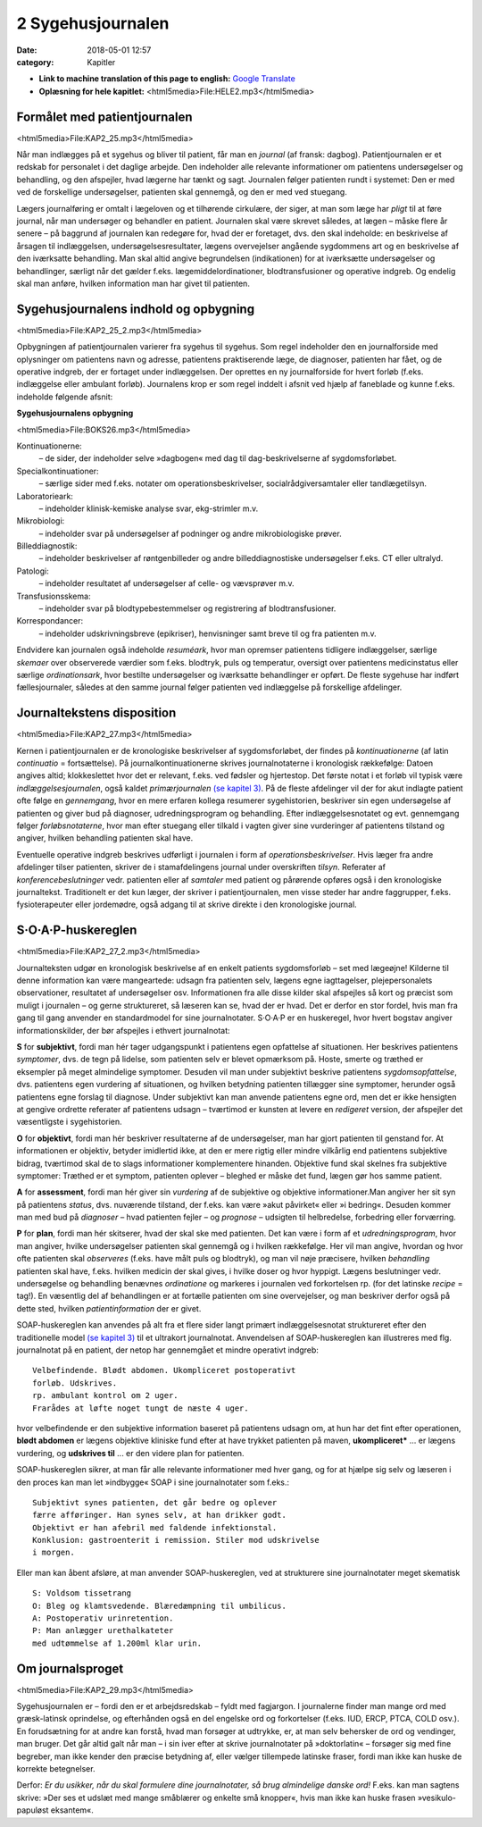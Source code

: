 2 Sygehusjournalen
******************

:date: 2018-05-01 12:57
:category: Kapitler

* **Link to machine translation of this page to english:** `Google Translate <https://translate.google.com/translate?sl=da&hl=en&u=http://wiki.hoer-laegedansk.dk/2_Sygehusjournalen>`__
* **Oplæsning for hele kapitlet:** <html5media>File:HELE2.mp3</html5media>

Formålet med patientjournalen
=============================

<html5media>File:KAP2_25.mp3</html5media>

Når man indlægges på et sygehus og bliver til patient, får man en *journal*
(af fransk: dagbog). Patientjournalen er et redskab for personalet i det
daglige arbejde. Den indeholder alle relevante informationer om patientens
undersøgelser og behandling, og den afspejler, hvad lægerne har
tænkt og sagt. Journalen følger patienten rundt i systemet: Den er med
ved de forskellige undersøgelser, patienten skal gennemgå, og den er med
ved stuegang.

Lægers journalføring er omtalt i lægeloven og et tilhørende cirkulære,
der siger, at man som læge har *pligt* til at føre journal, når man undersøger
og behandler en patient. Journalen skal være skrevet således, at lægen
– måske flere år senere – på baggrund af journalen kan redegøre for,
hvad der er foretaget, dvs. den skal indeholde: en beskrivelse af årsagen
til indlæggelsen, undersøgelsesresultater, lægens overvejelser angående
sygdommens art og en beskrivelse af den iværksatte behandling. Man
skal altid angive begrundelsen (indikationen) for at iværksætte undersøgelser
og behandlinger, særligt når det gælder f.eks. lægemiddelordinationer,
blodtransfusioner og operative indgreb. Og endelig skal man
anføre, hvilken information man har givet til patienten.

Sygehusjournalens indhold og opbygning
======================================

<html5media>File:KAP2_25_2.mp3</html5media>

Opbygningen af patientjournalen varierer fra sygehus til sygehus. Som
regel indeholder den en journalforside med oplysninger om patientens
navn og adresse, patientens praktiserende læge, de diagnoser, patienten
har fået, og de operative indgreb, der er fortaget under indlæggelsen. Der
oprettes en ny journalforside for hvert forløb (f.eks. indlæggelse eller
ambulant forløb). Journalens krop er som regel inddelt i afsnit ved hjælp
af faneblade og kunne f.eks. indeholde følgende afsnit:

**Sygehusjournalens opbygning**

<html5media>File:BOKS26.mp3</html5media>

Kontinuationerne:
  – de sider, der indeholder selve »dagbogen« med dag til dag-beskrivelserne
  af sygdomsforløbet.
Specialkontinuationer:
  – særlige sider med f.eks. notater om
  operationsbeskrivelser, socialrådgiversamtaler eller tandlægetilsyn.
Laboratorieark:
  – indeholder klinisk-kemiske analyse svar, ekg-strimler m.v.
Mikrobiologi:
  – indeholder svar på undersøgelser af podninger og andre mikrobiologiske prøver.
Billeddiagnostik:
  – indeholder beskrivelser af røntgenbilleder og andre billeddiagnostiske
  undersøgelser f.eks. CT eller ultralyd.
Patologi:
  – indeholder resultatet af undersøgelser af celle- og vævsprøver m.v.
Transfusionsskema:
  – indeholder svar på blodtypebestemmelser og registrering af blodtransfusioner.
Korrespondancer:
  – indeholder udskrivningsbreve (epikriser), henvisninger samt breve til og fra patienten m.v.

Endvidere kan journalen også indeholde *resuméark*, hvor man opremser
patientens tidligere indlæggelser, særlige *skemaer* over observerede værdier
som f.eks. blodtryk, puls og temperatur, oversigt over patientens
medicinstatus eller særlige *ordinationsark*, hvor bestilte undersøgelser og
iværksatte behandlinger er opført. De fleste sygehuse har indført fællesjournaler,
således at den samme journal følger patienten ved indlæggelse
på forskellige afdelinger.

Journaltekstens disposition
===========================

<html5media>File:KAP2_27.mp3</html5media>

Kernen i patientjournalen er de kronologiske beskrivelser af sygdomsforløbet,
der findes på *kontinuationerne* (af latin *continuatio* = fortsættelse).
På journalkontinuationerne skrives journalnotaterne i kronologisk rækkefølge:
Datoen angives altid; klokkeslettet hvor det er relevant, f.eks. ved
fødsler og hjertestop. Det første notat i et forløb vil typisk være *indlæggelsesjournalen*,
også kaldet *primærjournalen* `(se kapitel 3) <3_Indlæggelsesnotatet.rst#>`__. På de fleste
afdelinger vil der for akut indlagte patient ofte følge en *gennemgang*,
hvor en mere erfaren kollega resumerer sygehistorien, beskriver sin egen
undersøgelse af patienten og giver bud på diagnoser, udredningsprogram
og behandling. Efter indlæggelsesnotatet og evt. gennemgang følger
*forløbsnotaterne*, hvor man efter stuegang eller tilkald i vagten giver
sine vurderinger af patientens tilstand og angiver, hvilken behandling
patienten skal have.

Eventuelle operative indgreb beskrives udførligt i journalen i form af
*operationsbeskrivelser*. Hvis læger fra andre afdelinger tilser patienten,
skriver de i stamafdelingens journal under overskriften *tilsyn*. Referater
af *konferencebeslutninger* vedr. patienten eller af *samtaler* med patient og
pårørende opføres også i den kronologiske journaltekst. Traditionelt er
det kun læger, der skriver i patientjournalen, men visse steder har andre
faggrupper, f.eks. fysioterapeuter eller jordemødre, også adgang til at
skrive direkte i den kronologiske journal.

S·O·A·P-huskereglen
===================

<html5media>File:KAP2_27_2.mp3</html5media>

Journalteksten udgør en kronologisk beskrivelse af en enkelt patients
sygdomsforløb – set med lægeøjne! Kilderne til denne information kan
være mangeartede: udsagn fra patienten selv, lægens egne iagttagelser,
plejepersonalets observationer, resultatet af undersøgelser osv. Informationen
fra alle disse kilder skal afspejles så kort og præcist som muligt i
journalen – og gerne struktureret, så læseren kan se, hvad der er hvad.
Det er derfor en stor fordel, hvis man fra gang til gang anvender en standardmodel
for sine journalnotater. S·O·A·P er en huskeregel, hvor hvert
bogstav angiver informationskilder, der bør afspejles i ethvert journalnotat:

**S** for **subjektivt**, fordi man hér tager udgangspunkt i patientens egen
opfattelse af situationen. Her beskrives patientens *symptomer*, dvs. de
tegn på lidelse, som patienten selv er blevet opmærksom på. Hoste,
smerte og træthed er eksempler på meget almindelige symptomer. Desuden
vil man under subjektivt beskrive patientens *sygdomsopfattelse*, dvs.
patientens egen vurdering af situationen, og hvilken betydning patienten
tillægger sine symptomer, herunder også patientens egne forslag til diagnose.
Under subjektivt kan man anvende patientens egne ord, men det
er ikke hensigten at gengive ordrette referater af patientens udsagn –
tværtimod er kunsten at levere en *redigeret* version, der afspejler det
væsentligste i sygehistorien.

**O** for **objektivt**, fordi man hér beskriver resultaterne af de undersøgelser,
man har gjort patienten til genstand for. At informationen er objektiv,
betyder imidlertid ikke, at den er mere rigtig eller mindre vilkårlig
end patientens subjektive bidrag, tværtimod skal de to slags informationer
komplementere hinanden. Objektive fund skal skelnes fra subjektive
symptomer: Træthed er et symptom, patienten oplever – bleghed er
måske det fund, lægen gør hos samme patient.

**A** for **assessment**, fordi man hér giver sin *vurdering* af de subjektive og
objektive informationer.Man angiver her sit syn på patientens *status*,
dvs. nuværende tilstand, der f.eks. kan være »akut påvirket« eller »i
bedring«. Desuden kommer man med bud på *diagnoser* – hvad patienten
fejler – og *prognose* – udsigten til helbredelse, forbedring eller forværring.

**P** for **plan**, fordi man hér skitserer, hvad der skal ske med patienten. Det
kan være i form af et *udredningsprogram*, hvor man angiver, hvilke
undersøgelser patienten skal gennemgå og i hvilken rækkefølge. Her vil
man angive, hvordan og hvor ofte patienten skal *observeres* (f.eks. have
målt puls og blodtryk), og man vil nøje præcisere, hvilken *behandling*
patienten skal have, f.eks. hvilken medicin der skal gives, i hvilke doser
og hvor hyppigt. Lægens beslutninger vedr. undersøgelse og behandling
benævnes *ordinatione* og markeres i journalen ved forkortelsen rp. (for
det latinske *recipe* = tag!). En væsentlig del af behandlingen er at fortælle
patienten om sine overvejelser, og man beskriver derfor også på dette
sted, hvilken *patientinformation* der er givet.

SOAP-huskereglen kan anvendes på alt fra et flere sider langt primært
indlæggelsesnotat struktureret efter den traditionelle model `(se kapitel 3) <3_Indlæggelsesnotatet.rst#>`__ 
til et ultrakort journalnotat. Anvendelsen af SOAP-huskereglen kan
illustreres med flg. journalnotat på en patient, der netop har gennemgået
et mindre operativt indgreb:

::

  Velbefindende. Blødt abdomen. Ukompliceret postoperativt
  forløb. Udskrives.
  rp. ambulant kontrol om 2 uger.
  Frarådes at løfte noget tungt de næste 4 uger.

hvor velbefindende er den subjektive information baseret på patientens
udsagn om, at hun har det fint efter operationen, **blødt abdomen** er
lægens objektive kliniske fund efter at have trykket patienten på maven,
**ukompliceret*** ... er lægens vurdering, og **udskrives til** ... er den
videre plan for patienten.

SOAP-huskereglen sikrer, at man får alle relevante informationer
med hver gang, og for at hjælpe sig selv og læseren i den proces kan man
let »indbygge« SOAP i sine journalnotater som f.eks.:

::

  Subjektivt synes patienten, det går bedre og oplever
  færre afføringer. Han synes selv, at han drikker godt.
  Objektivt er han afebril med faldende infektionstal.
  Konklusion: gastroenterit i remission. Stiler mod udskrivelse
  i morgen.

Eller man kan åbent afsløre, at man anvender SOAP-huskereglen, ved at
strukturere sine journalnotater meget skematisk

::

  S: Voldsom tissetrang
  O: Bleg og klamtsvedende. Blæredæmpning til umbilicus.
  A: Postoperativ urinretention.
  P: Man anlægger urethalkateter
  med udtømmelse af 1.200ml klar urin.

Om journalsproget
=================

<html5media>File:KAP2_29.mp3</html5media>

Sygehusjournalen er – fordi den er et arbejdsredskab – fyldt med fagjargon.
I journalerne finder man mange ord med græsk-latinsk oprindelse,
og efterhånden også en del engelske ord og forkortelser (f.eks. IUD,
ERCP, PTCA, COLD osv.). En forudsætning for at andre kan forstå,
hvad man forsøger at udtrykke, er, at man selv behersker de ord og vendinger,
man bruger. Det går altid galt når man – i sin iver efter at skrive
journalnotater på »doktorlatin« – forsøger sig med fine begreber, man
ikke kender den præcise betydning af, eller vælger tillempede latinske
fraser, fordi man ikke kan huske de korrekte betegnelser.

Derfor: *Er du usikker, når du skal formulere dine journalnotater, så
brug almindelige danske ord!* F.eks. kan man sagtens skrive: »Der ses et
udslæt med mange småblærer og enkelte små knopper«, hvis man ikke
kan huske frasen »vesikulo-papuløst eksantem«.